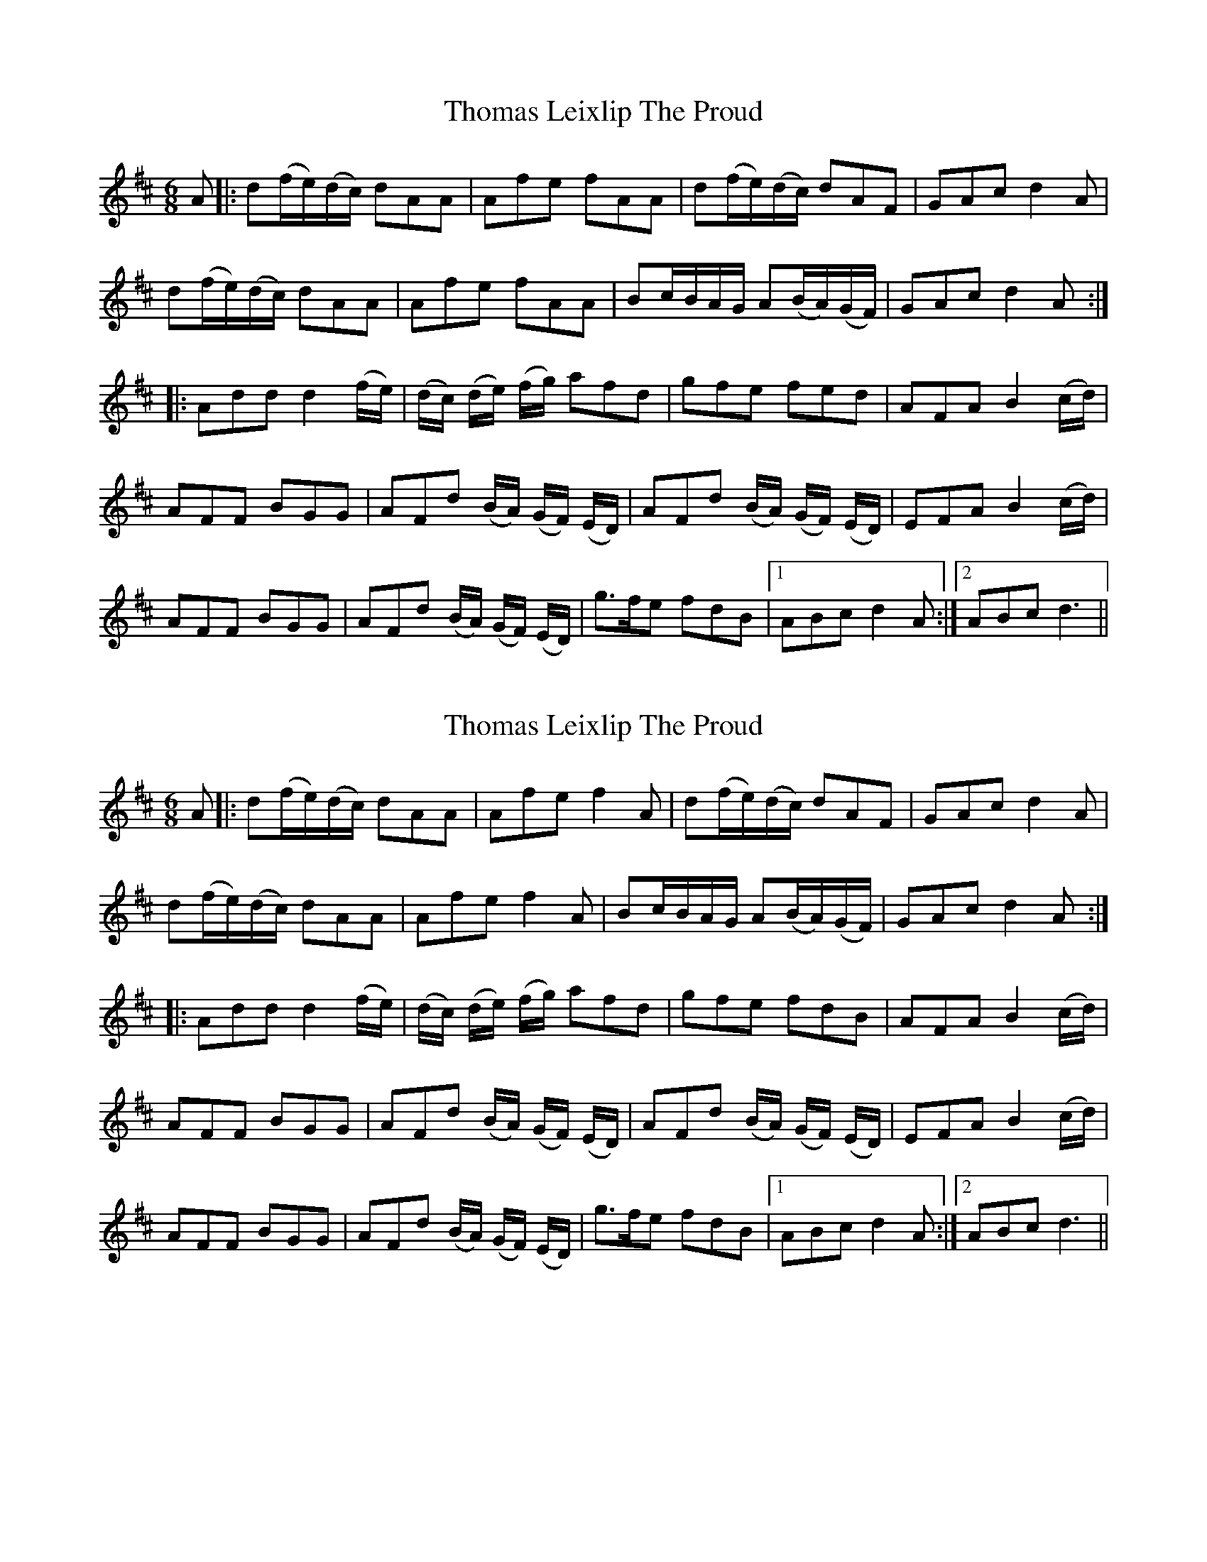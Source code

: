 X: 1
T: Thomas Leixlip The Proud
Z: Johnny Jay
S: https://thesession.org/tunes/4417#setting4417
R: jig
M: 6/8
L: 1/8
K: Dmaj
A|:d(f/e/)(d/c/) dAA|Afe fAA|d(f/e/)(d/c/) dAF|GAc d2 A|
d(f/e/)(d/c/) dAA|Afe fAA|Bc/B/A/G/ A(B/A/)(G/F/)|GAc d2 A:|
|:Add d2 (f/e/)|(d/c/) (d/e/) (f/g/) afd|gfe fed|AFA B2 (c/d/)|
AFF BGG|AFd (B/A/) (G/F/) (E/D/)|AFd (B/A/) (G/F/) (E/D/)|EFA B2 (c/d/)|
AFF BGG|AFd (B/A/) (G/F/) (E/D/)|g>fe fdB|1 ABc d2 A:|2 ABc d3||
X: 2
T: Thomas Leixlip The Proud
Z: JACKB
S: https://thesession.org/tunes/4417#setting24398
R: jig
M: 6/8
L: 1/8
K: Dmaj
A|:d(f/e/)(d/c/) dAA|Afe f2A|d(f/e/)(d/c/) dAF|GAc d2 A|
d(f/e/)(d/c/) dAA|Afe f2A|Bc/B/A/G/ A(B/A/)(G/F/)|GAc d2 A:|
|:Add d2 (f/e/)|(d/c/) (d/e/) (f/g/) afd|gfe fdB|AFA B2 (c/d/)|
AFF BGG|AFd (B/A/) (G/F/) (E/D/)|AFd (B/A/) (G/F/) (E/D/)|EFA B2 (c/d/)|
AFF BGG|AFd (B/A/) (G/F/) (E/D/)|g>fe fdB|1 ABc d2 A:|2 ABc d3||
X: 3
T: Thomas Leixlip The Proud
Z: JACKB
S: https://thesession.org/tunes/4417#setting29886
R: jig
M: 6/8
L: 1/8
K: Dmaj
V:1
A|:d(f/e/)(d/c/) dAA|Afe f2A|d(f/e/)(d/c/) dAF|GAc d2 A|
V:2
A|:A2d Add|a2g f3|A2d Add|g2e f3|
V:1
d(f/e/)(d/c/) dAA|Afe f2A|Bc/B/A/G/ A(B/A/)(G/F/)|GAc d2 A:||
V:2
AAd A2d|d2e f3|g3 f3|g2a f3:||
V:1
|:Add d2 (f/e/)|(d/c/) (d/e/) (f/g/) afd|gfe fdB|AFA B2 (c/d/)|
V:2
|:dAF A3|d2f afd|g3 f3|a2f g3|
V:1
AFF BGG|AFd (B/A/) (G/F/) (E/D/)|AFd (B/A/) (G/F/) (E/D/)|EFA B2 (c/d/)|
V:2
a2f g2e|aff g3|a2f g2d|BBe g3|
V:1
AFF BGG|AFd (B/A/) (G/F/) (E/D/)|g>fe fdB|1 ABc d2 A:|2 ABc d3||
V:2
aaf g2e|a2f g3|g3 f3|1e2g f3:|2e2g f3||

